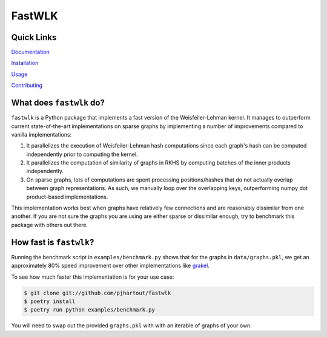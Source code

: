 =============================
FastWLK
=============================

.. image:: https://github.com/pjhartout/fastwlk/actions/workflows/main.yml/badge.svg
        :target: https://github.com/pjhartout/fastwlk/


.. image:: https://img.shields.io/pypi/v/fastwlk.svg
        :target: https://pypi.python.org/pypi/fastwlk


.. image:: https://codecov.io/gh/pjhartout/fastwlk/branch/main/graph/badge.svg?token=U054MJONED
      :target: https://codecov.io/gh/pjhartout/fastwlk

.. image:: https://img.shields.io/website-up-down-green-red/http/shields.io.svg
   :target: https://pjhartout.github.io/fastwlk/


Quick Links
-------------------------
`Documentation`_

`Installation`_

`Usage`_

`Contributing`_


What does ``fastwlk`` do?
-------------------------


``fastwlk`` is a Python package that implements a fast version of the
Weisfeiler-Lehman kernel. It manages to outperform current state-of-the-art
implementations on sparse graphs by implementing a number of improvements
compared to vanilla implementations:

1. It parallelizes the execution of Weisfeiler-Lehman hash computations since
   each graph's hash can be computed independently prior to computing the
   kernel.

2. It parallelizes the computation of similarity of graphs in RKHS by computing
   batches of the inner products independently.

3. On sparse graphs, lots of computations are spent processing positions/hashes
   that do not actually overlap between graph representations. As such, we
   manually loop over the overlapping keys, outperforming numpy dot
   product-based implementations.

This implementation works best when graphs have relatively few connections and
are reasonably dissimilar from one another. If you are not sure the graphs you
are using are either sparse or dissimilar enough, try to benchmark this package
with others out there.

How fast is ``fastwlk``?
-------------------------

Running the benchmark script in ``examples/benchmark.py`` shows that for the
graphs in ``data/graphs.pkl``, we get an approximately 80% speed improvement
over other implementations like `grakel`_.

To see how much faster this implementation is for your use case:

.. code-block:: console

   $ git clone git://github.com/pjhartout/fastwlk
   $ poetry install
   $ poetry run python examples/benchmark.py

You will need to swap out the provided ``graphs.pkl`` with with an iterable of graphs of your own.

.. _Documentation: https://pjhartout.github.io/fastwlk/
.. _Installation: https://pjhartout.github.io/fastwlk/installation.html
.. _Usage: https://pjhartout.github.io/fastwlk/usage.html
.. _Contributing: https://pjhartout.github.io/fastwlk/contributing.html
.. _grakel: https://github.com/ysig/GraKeL
